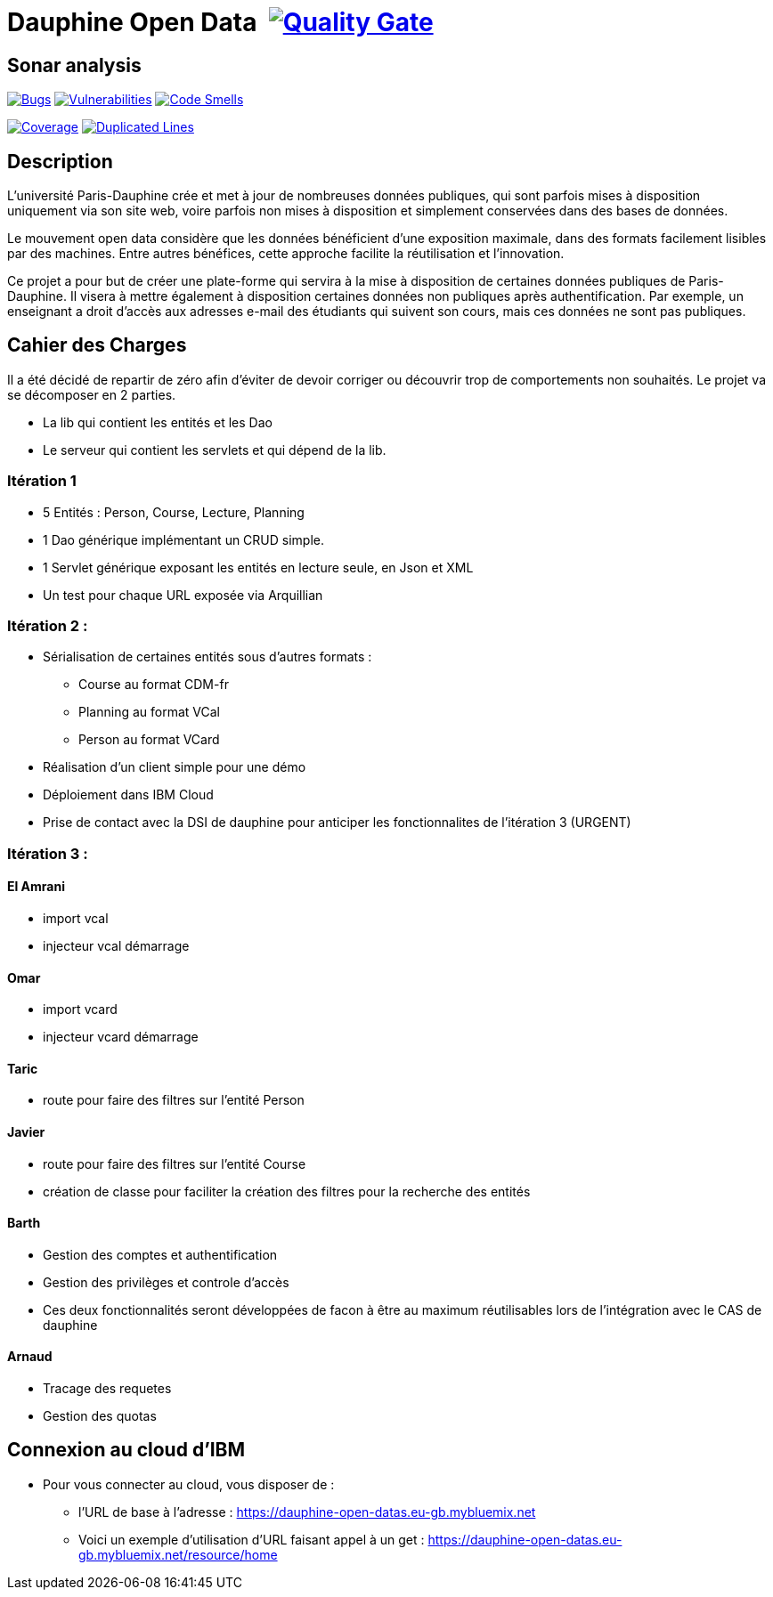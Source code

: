# Dauphine Open Data image:https://travis-ci.org/edoreld/Dauphine-Open-Data.svg?branch=dev["", link="https://travis-ci.org/edoreld/Dauphine-Open-Data"] image:https://sonarcloud.io/api/project_badges/measure?project=edoreld_Dauphine-Open-Data&metric=alert_status["Quality Gate", link="https://sonarcloud.io/dashboard?id=io.github.oliviercailloux.y2018%3Adauphine-opendata-parent"]

## Sonar analysis

image:https://sonarcloud.io/api/project_badges/measure?project=edoreld_Dauphine-Open-Data&metric=bugs["Bugs", link="https://sonarcloud.io/dashboard?id=edoreld_Dauphine-Open-Data"]
image:https://sonarcloud.io/api/project_badges/measure?project=edoreld_Dauphine-Open-Data&metric=vulnerabilities["Vulnerabilities", link="https://sonarcloud.io/dashboard?id=edoreld_Dauphine-Open-Data"]
image:https://sonarcloud.io/api/project_badges/measure?project=edoreld_Dauphine-Open-Data&metric=code_smells["Code Smells", link="https://sonarcloud.io/dashboard?id=edoreld_Dauphine-Open-Data"]

image:https://sonarcloud.io/api/project_badges/measure?project=edoreld_Dauphine-Open-Data&metric=coverage["Coverage", link="https://sonarcloud.io/dashboard?id=edoreld_Dauphine-Open-Data"]
image:https://sonarcloud.io/api/project_badges/measure?project=edoreld_Dauphine-Open-Data&metric=duplicated_lines_density["Duplicated Lines", link="https://sonarcloud.io/dashboard?id=edoreld_Dauphine-Open-Data"]

## Description

L’université Paris-Dauphine crée et met à jour de nombreuses données publiques, qui sont parfois mises à disposition uniquement via son site web, voire parfois non mises à disposition et simplement conservées dans des bases de données.

Le mouvement open data considère que les données bénéficient d’une exposition maximale, dans des formats facilement lisibles par des machines. Entre autres bénéfices, cette approche facilite la réutilisation et l’innovation.

Ce projet a pour but de créer une plate-forme qui servira à la mise à disposition de certaines données publiques de Paris-Dauphine. Il visera à mettre également à disposition certaines données non publiques après authentification. Par exemple, un enseignant a droit d’accès aux adresses e-mail des étudiants qui suivent son cours, mais ces données ne sont pas publiques.

## Cahier des Charges

Il a été décidé de repartir de zéro afin d'éviter de devoir corriger ou découvrir trop de comportements non souhaités.
Le projet va se décomposer en 2 parties.

* La lib qui contient les entités et les Dao
* Le serveur qui contient les servlets et qui dépend de la lib.

### Itération 1
* 5 Entités : Person, Course, Lecture, Planning
* 1 Dao générique implémentant un CRUD simple.
* 1 Servlet générique exposant les entités en lecture seule, en Json et XML
* Un test pour chaque URL exposée via Arquillian

### Itération 2 :
* Sérialisation de certaines entités sous d'autres formats :
** Course au format CDM-fr
** Planning au format VCal
** Person au format VCard
* Réalisation d'un client simple pour une démo
* Déploiement dans IBM Cloud
* Prise de contact avec la DSI de dauphine pour anticiper les fonctionnalites de l'itération 3 (URGENT)

### Itération 3 :


#### El Amrani

* import vcal
* injecteur vcal démarrage

#### Omar

* import vcard
* injecteur vcard démarrage

#### Taric

* route pour faire des filtres sur l'entité Person

#### Javier

* route pour faire des filtres sur l'entité Course
* création de classe pour faciliter la création des filtres pour la recherche des entités

#### Barth

* Gestion des comptes et authentification
* Gestion des privilèges et controle d'accès
* Ces deux fonctionnalités seront développées de facon à être au maximum réutilisables lors de l'intégration avec le CAS de dauphine

#### Arnaud

* Tracage des requetes
* Gestion des quotas

## Connexion au cloud d'IBM

    * Pour vous connecter au cloud, vous disposer de :
    ** l'URL de base à l'adresse : https://dauphine-open-datas.eu-gb.mybluemix.net

    ** Voici un exemple d'utilisation d'URL faisant appel à un get : https://dauphine-open-datas.eu-gb.mybluemix.net/resource/home

